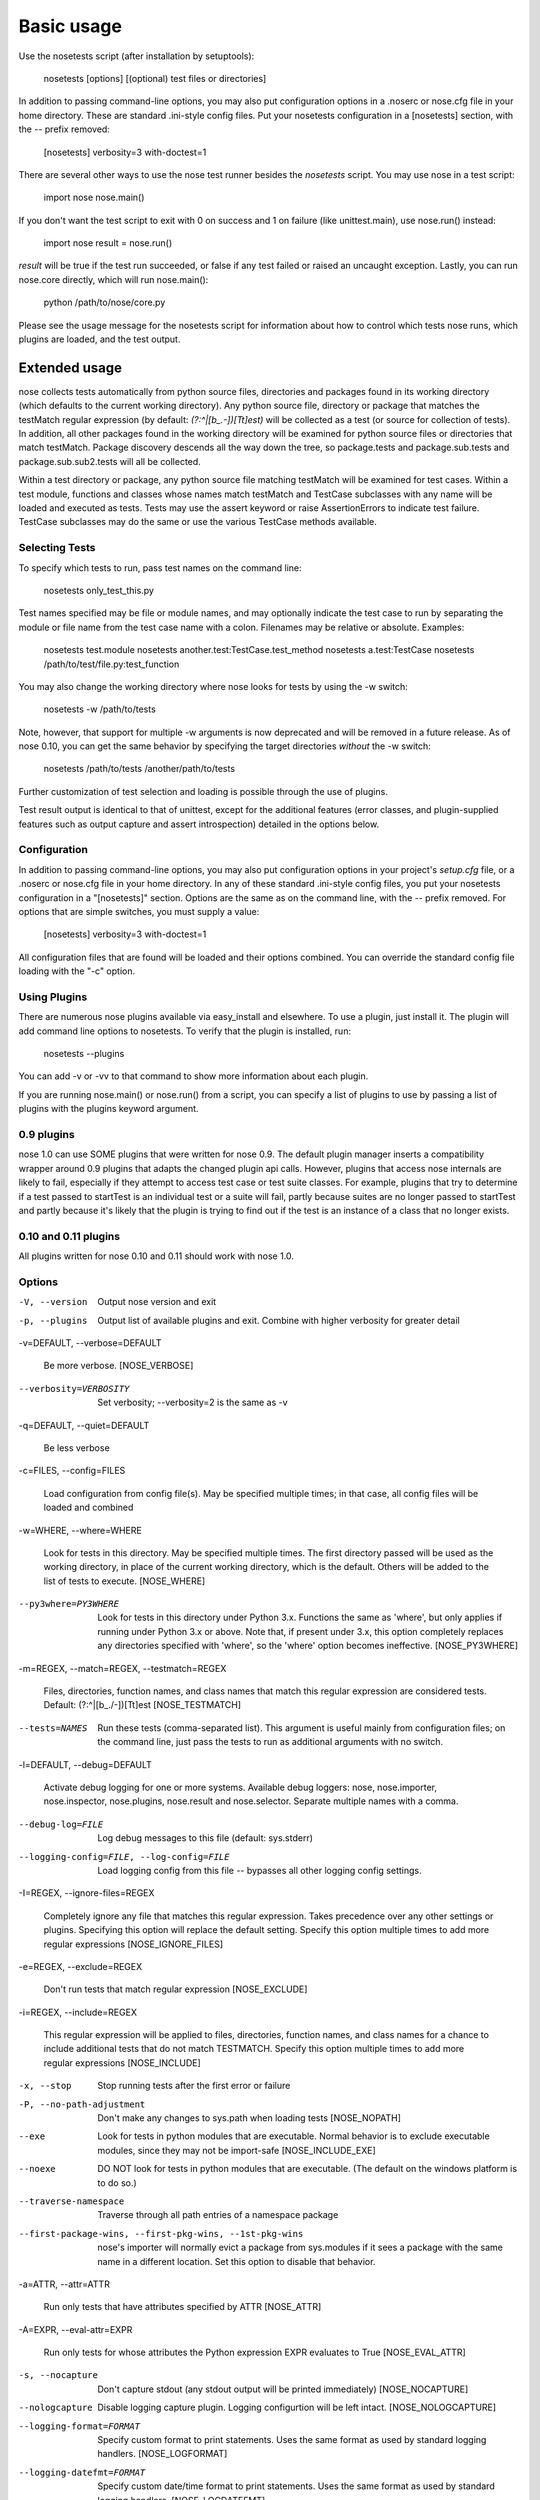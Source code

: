 ===========
Basic usage
===========

Use the nosetests script (after installation by setuptools):

   nosetests [options] [(optional) test files or directories]

In addition to passing command-line options, you may also put
configuration options in a .noserc or nose.cfg file in your home
directory. These are standard .ini-style config files. Put your
nosetests configuration in a [nosetests] section, with the -- prefix
removed:

   [nosetests]
   verbosity=3
   with-doctest=1

There are several other ways to use the nose test runner besides the
*nosetests* script. You may use nose in a test script:

   import nose
   nose.main()

If you don't want the test script to exit with 0 on success and 1 on
failure (like unittest.main), use nose.run() instead:

   import nose
   result = nose.run()

*result* will be true if the test run succeeded, or false if any test
failed or raised an uncaught exception. Lastly, you can run nose.core
directly, which will run nose.main():

   python /path/to/nose/core.py

Please see the usage message for the nosetests script for information
about how to control which tests nose runs, which plugins are loaded,
and the test output.


Extended usage
==============

nose collects tests automatically from python source files,
directories and packages found in its working directory (which
defaults to the current working directory). Any python source file,
directory or package that matches the testMatch regular expression (by
default: *(?:^|[b_.-])[Tt]est)* will be collected as a test (or source
for collection of tests). In addition, all other packages found in the
working directory will be examined for python source files or
directories that match testMatch. Package discovery descends all the
way down the tree, so package.tests and package.sub.tests and
package.sub.sub2.tests will all be collected.

Within a test directory or package, any python source file matching
testMatch will be examined for test cases. Within a test module,
functions and classes whose names match testMatch and TestCase
subclasses with any name will be loaded and executed as tests. Tests
may use the assert keyword or raise AssertionErrors to indicate test
failure. TestCase subclasses may do the same or use the various
TestCase methods available.


Selecting Tests
---------------

To specify which tests to run, pass test names on the command line:

   nosetests only_test_this.py

Test names specified may be file or module names, and may optionally
indicate the test case to run by separating the module or file name
from the test case name with a colon. Filenames may be relative or
absolute. Examples:

   nosetests test.module
   nosetests another.test:TestCase.test_method
   nosetests a.test:TestCase
   nosetests /path/to/test/file.py:test_function

You may also change the working directory where nose looks for tests
by using the -w switch:

   nosetests -w /path/to/tests

Note, however, that support for multiple -w arguments is now
deprecated and will be removed in a future release. As of nose 0.10,
you can get the same behavior by specifying the target directories
*without* the -w switch:

   nosetests /path/to/tests /another/path/to/tests

Further customization of test selection and loading is possible
through the use of plugins.

Test result output is identical to that of unittest, except for the
additional features (error classes, and plugin-supplied features such
as output capture and assert introspection) detailed in the options
below.


Configuration
-------------

In addition to passing command-line options, you may also put
configuration options in your project's *setup.cfg* file, or a .noserc
or nose.cfg file in your home directory. In any of these standard
.ini-style config files, you put your nosetests configuration in a
"[nosetests]" section. Options are the same as on the command line,
with the -- prefix removed. For options that are simple switches, you
must supply a value:

   [nosetests]
   verbosity=3
   with-doctest=1

All configuration files that are found will be loaded and their
options combined. You can override the standard config file loading
with the "-c" option.


Using Plugins
-------------

There are numerous nose plugins available via easy_install and
elsewhere. To use a plugin, just install it. The plugin will add
command line options to nosetests. To verify that the plugin is
installed, run:

   nosetests --plugins

You can add -v or -vv to that command to show more information about
each plugin.

If you are running nose.main() or nose.run() from a script, you can
specify a list of plugins to use by passing a list of plugins with the
plugins keyword argument.


0.9 plugins
-----------

nose 1.0 can use SOME plugins that were written for nose 0.9. The
default plugin manager inserts a compatibility wrapper around 0.9
plugins that adapts the changed plugin api calls. However, plugins
that access nose internals are likely to fail, especially if they
attempt to access test case or test suite classes. For example,
plugins that try to determine if a test passed to startTest is an
individual test or a suite will fail, partly because suites are no
longer passed to startTest and partly because it's likely that the
plugin is trying to find out if the test is an instance of a class
that no longer exists.


0.10 and 0.11 plugins
---------------------

All plugins written for nose 0.10 and 0.11 should work with nose 1.0.


Options
-------

-V, --version

   Output nose version and exit

-p, --plugins

   Output list of available plugins and exit. Combine with higher
   verbosity for greater detail

-v=DEFAULT, --verbose=DEFAULT

   Be more verbose. [NOSE_VERBOSE]

--verbosity=VERBOSITY

   Set verbosity; --verbosity=2 is the same as -v

-q=DEFAULT, --quiet=DEFAULT

   Be less verbose

-c=FILES, --config=FILES

   Load configuration from config file(s). May be specified multiple
   times; in that case, all config files will be loaded and combined

-w=WHERE, --where=WHERE

   Look for tests in this directory. May be specified multiple times.
   The first directory passed will be used as the working directory,
   in place of the current working directory, which is the default.
   Others will be added to the list of tests to execute. [NOSE_WHERE]

--py3where=PY3WHERE

   Look for tests in this directory under Python 3.x. Functions the
   same as 'where', but only applies if running under Python 3.x or
   above.  Note that, if present under 3.x, this option completely
   replaces any directories specified with 'where', so the 'where'
   option becomes ineffective. [NOSE_PY3WHERE]

-m=REGEX, --match=REGEX, --testmatch=REGEX

   Files, directories, function names, and class names that match this
   regular expression are considered tests.  Default:
   (?:^|[b_./-])[Tt]est [NOSE_TESTMATCH]

--tests=NAMES

   Run these tests (comma-separated list). This argument is useful
   mainly from configuration files; on the command line, just pass the
   tests to run as additional arguments with no switch.

-l=DEFAULT, --debug=DEFAULT

   Activate debug logging for one or more systems. Available debug
   loggers: nose, nose.importer, nose.inspector, nose.plugins,
   nose.result and nose.selector. Separate multiple names with a
   comma.

--debug-log=FILE

   Log debug messages to this file (default: sys.stderr)

--logging-config=FILE, --log-config=FILE

   Load logging config from this file -- bypasses all other logging
   config settings.

-I=REGEX, --ignore-files=REGEX

   Completely ignore any file that matches this regular expression.
   Takes precedence over any other settings or plugins. Specifying
   this option will replace the default setting. Specify this option
   multiple times to add more regular expressions [NOSE_IGNORE_FILES]

-e=REGEX, --exclude=REGEX

   Don't run tests that match regular expression [NOSE_EXCLUDE]

-i=REGEX, --include=REGEX

   This regular expression will be applied to files, directories,
   function names, and class names for a chance to include additional
   tests that do not match TESTMATCH.  Specify this option multiple
   times to add more regular expressions [NOSE_INCLUDE]

-x, --stop

   Stop running tests after the first error or failure

-P, --no-path-adjustment

   Don't make any changes to sys.path when loading tests [NOSE_NOPATH]

--exe

   Look for tests in python modules that are executable. Normal
   behavior is to exclude executable modules, since they may not be
   import-safe [NOSE_INCLUDE_EXE]

--noexe

   DO NOT look for tests in python modules that are executable. (The
   default on the windows platform is to do so.)

--traverse-namespace

   Traverse through all path entries of a namespace package

--first-package-wins, --first-pkg-wins, --1st-pkg-wins

   nose's importer will normally evict a package from sys.modules if
   it sees a package with the same name in a different location. Set
   this option to disable that behavior.

-a=ATTR, --attr=ATTR

   Run only tests that have attributes specified by ATTR [NOSE_ATTR]

-A=EXPR, --eval-attr=EXPR

   Run only tests for whose attributes the Python expression EXPR
   evaluates to True [NOSE_EVAL_ATTR]

-s, --nocapture

   Don't capture stdout (any stdout output will be printed
   immediately) [NOSE_NOCAPTURE]

--nologcapture

   Disable logging capture plugin. Logging configurtion will be left
   intact. [NOSE_NOLOGCAPTURE]

--logging-format=FORMAT

   Specify custom format to print statements. Uses the same format as
   used by standard logging handlers. [NOSE_LOGFORMAT]

--logging-datefmt=FORMAT

   Specify custom date/time format to print statements. Uses the same
   format as used by standard logging handlers. [NOSE_LOGDATEFMT]

--logging-filter=FILTER

   Specify which statements to filter in/out. By default, everything
   is captured. If the output is too verbose, use this option to
   filter out needless output. Example: filter=foo will capture
   statements issued ONLY to  foo or foo.what.ever.sub but not foobar
   or other logger. Specify multiple loggers with comma:
   filter=foo,bar,baz. If any logger name is prefixed with a minus, eg
   filter=-foo, it will be excluded rather than included. Default:
   exclude logging messages from nose itself (-nose). [NOSE_LOGFILTER]

--logging-clear-handlers

   Clear all other logging handlers

--with-coverage

   Enable plugin Coverage:  Activate a coverage report using Ned
   Batchelder's coverage module.  [NOSE_WITH_COVERAGE]

--cover-package=PACKAGE

   Restrict coverage output to selected packages [NOSE_COVER_PACKAGE]

--cover-erase

   Erase previously collected coverage statistics before run

--cover-tests

   Include test modules in coverage report [NOSE_COVER_TESTS]

--cover-inclusive

   Include all python files under working directory in coverage
   report.  Useful for discovering holes in test coverage if not all
   files are imported by the test suite. [NOSE_COVER_INCLUSIVE]

--cover-html

   Produce HTML coverage information

--cover-html-dir=DIR

   Produce HTML coverage information in dir

--cover-branches

   Include branch coverage in coverage report [NOSE_COVER_BRANCHES]

--cover-xml

   Produce XML coverage information

--cover-xml-file=FILE

   Produce XML coverage information in file

--pdb

   Drop into debugger on errors

--pdb-failures

   Drop into debugger on failures

--no-deprecated

   Disable special handling of DeprecatedTest exceptions.

--with-doctest

   Enable plugin Doctest:  Activate doctest plugin to find and run
   doctests in non-test modules.  [NOSE_WITH_DOCTEST]

--doctest-tests

   Also look for doctests in test modules. Note that classes, methods
   and functions should have either doctests or non-doctest tests, not
   both. [NOSE_DOCTEST_TESTS]

--doctest-extension=EXT

   Also look for doctests in files with this extension
   [NOSE_DOCTEST_EXTENSION]

--doctest-result-variable=VAR

   Change the variable name set to the result of the last interpreter
   command from the default '_'. Can be used to avoid conflicts with
   the _() function used for text translation.
   [NOSE_DOCTEST_RESULT_VAR]

--doctest-fixtures=SUFFIX

   Find fixtures for a doctest file in module with this name appended
   to the base name of the doctest file

--with-isolation

   Enable plugin IsolationPlugin:  Activate the isolation plugin to
   isolate changes to external modules to a single test module or
   package. The isolation plugin resets the contents of sys.modules
   after each test module or package runs to its state before the
   test. PLEASE NOTE that this plugin should not be used with the
   coverage plugin, or in any other case where module reloading may
   produce undesirable side-effects.  [NOSE_WITH_ISOLATION]

-d, --detailed-errors, --failure-detail

   Add detail to error output by attempting to evaluate failed asserts
   [NOSE_DETAILED_ERRORS]

--with-profile

   Enable plugin Profile:  Use this plugin to run tests using the
   hotshot profiler.   [NOSE_WITH_PROFILE]

--profile-sort=SORT

   Set sort order for profiler output

--profile-stats-file=FILE

   Profiler stats file; default is a new temp file on each run

--profile-restrict=RESTRICT

   Restrict profiler output. See help for pstats.Stats for details

--no-skip

   Disable special handling of SkipTest exceptions.

--with-id

   Enable plugin TestId:  Activate to add a test id (like #1) to each
   test name output. Activate with --failed to rerun failing tests
   only.  [NOSE_WITH_ID]

--id-file=FILE

   Store test ids found in test runs in this file. Default is the file
   .noseids in the working directory.

--failed

   Run the tests that failed in the last test run.

--processes=NUM

   Spread test run among this many processes. Set a number equal to
   the number of processors or cores in your machine for best results.
   [NOSE_PROCESSES]

--process-timeout=SECONDS

   Set timeout for return of results from each test runner process.
   [NOSE_PROCESS_TIMEOUT]

--process-restartworker

   If set, will restart each worker process once their tests are done,
   this helps control memory leaks from killing the system.
   [NOSE_PROCESS_RESTARTWORKER]

--with-xunit

   Enable plugin Xunit: This plugin provides test results in the
   standard XUnit XML format. [NOSE_WITH_XUNIT]

--xunit-file=FILE

   Path to xml file to store the xunit report in. Default is
   nosetests.xml in the working directory [NOSE_XUNIT_FILE]

--all-modules

   Enable plugin AllModules: Collect tests from all python modules.
   [NOSE_ALL_MODULES]

--collect-only

   Enable collect-only:  Collect and output test names only, don't run
   any tests.  [COLLECT_ONLY]
